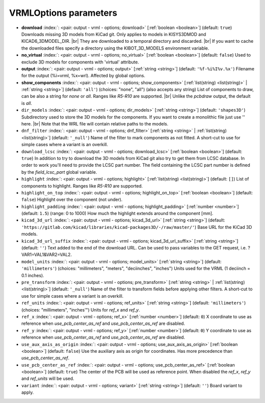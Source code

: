 .. _VRMLOptions:


VRMLOptions parameters
~~~~~~~~~~~~~~~~~~~~~~

-  **download** :index:`: <pair: output - vrml - options; download>` [:ref:`boolean <boolean>`] (default: ``true``) Downloads missing 3D models from KiCad git.
   Only applies to models in KISYS3DMOD and KICAD6_3DMODEL_DIR. |br|
   They are downloaded to a temporal directory and discarded. |br|
   If you want to cache the downloaded files specify a directory using the
   KIBOT_3D_MODELS environment variable.
-  **no_virtual** :index:`: <pair: output - vrml - options; no_virtual>` [:ref:`boolean <boolean>`] (default: ``false``) Used to exclude 3D models for components with 'virtual' attribute.
-  **output** :index:`: <pair: output - vrml - options; output>` [:ref:`string <string>`] (default: ``'%f-%i%I%v.%x'``) Filename for the output (%i=vrml, %x=wrl). Affected by global options.
-  **show_components** :index:`: <pair: output - vrml - options; show_components>` [:ref:`list(string) <list(string)>` | :ref:`string <string>`] (default: ``'all'``) (choices: "none", "all") (also accepts any string) List of components to draw, can be also a string for `none` or `all`.
   Ranges like *R5-R10* are supported. |br|
   Unlike the `pcbdraw` output, the default is `all`.

-  ``dir_models`` :index:`: <pair: output - vrml - options; dir_models>` [:ref:`string <string>`] (default: ``'shapes3D'``) Subdirectory used to store the 3D models for the components.
   If you want to create a monolithic file just use '' here. |br|
   Note that the WRL file will contain relative paths to the models.
-  ``dnf_filter`` :index:`: <pair: output - vrml - options; dnf_filter>` [:ref:`string <string>` | :ref:`list(string) <list(string)>`] (default: ``'_null'``) Name of the filter to mark components as not fitted.
   A short-cut to use for simple cases where a variant is an overkill.

-  ``download_lcsc`` :index:`: <pair: output - vrml - options; download_lcsc>` [:ref:`boolean <boolean>`] (default: ``true``) In addition to try to download the 3D models from KiCad git also try to get
   them from LCSC database. In order to work you'll need to provide the LCSC
   part number. The field containing the LCSC part number is defined by the
   `field_lcsc_part` global variable.
-  ``highlight`` :index:`: <pair: output - vrml - options; highlight>` [:ref:`list(string) <list(string)>`] (default: ``[]``) List of components to highlight. Ranges like *R5-R10* are supported.

-  ``highlight_on_top`` :index:`: <pair: output - vrml - options; highlight_on_top>` [:ref:`boolean <boolean>`] (default: ``false``) Highlight over the component (not under).
-  ``highlight_padding`` :index:`: <pair: output - vrml - options; highlight_padding>` [:ref:`number <number>`] (default: ``1.5``) (range: 0 to 1000) How much the highlight extends around the component [mm].
-  ``kicad_3d_url`` :index:`: <pair: output - vrml - options; kicad_3d_url>` [:ref:`string <string>`] (default: ``'https://gitlab.com/kicad/libraries/kicad-packages3D/-/raw/master/'``) Base URL for the KiCad 3D models.
-  ``kicad_3d_url_suffix`` :index:`: <pair: output - vrml - options; kicad_3d_url_suffix>` [:ref:`string <string>`] (default: ``''``) Text added to the end of the download URL.
   Can be used to pass variables to the GET request, i.e. ?VAR1=VAL1&VAR2=VAL2.
-  ``model_units`` :index:`: <pair: output - vrml - options; model_units>` [:ref:`string <string>`] (default: ``'millimeters'``) (choices: "millimeters", "meters", "deciinches", "inches") Units used for the VRML (1 deciinch = 0.1 inches).
-  ``pre_transform`` :index:`: <pair: output - vrml - options; pre_transform>` [:ref:`string <string>` | :ref:`list(string) <list(string)>`] (default: ``'_null'``) Name of the filter to transform fields before applying other filters.
   A short-cut to use for simple cases where a variant is an overkill.

-  ``ref_units`` :index:`: <pair: output - vrml - options; ref_units>` [:ref:`string <string>`] (default: ``'millimeters'``) (choices: "millimeters", "inches'") Units for `ref_x` and `ref_y`.
-  ``ref_x`` :index:`: <pair: output - vrml - options; ref_x>` [:ref:`number <number>`] (default: ``0``) X coordinate to use as reference when `use_pcb_center_as_ref` and `use_pcb_center_as_ref` are disabled.
-  ``ref_y`` :index:`: <pair: output - vrml - options; ref_y>` [:ref:`number <number>`] (default: ``0``) Y coordinate to use as reference when `use_pcb_center_as_ref` and `use_pcb_center_as_ref` are disabled.
-  ``use_aux_axis_as_origin`` :index:`: <pair: output - vrml - options; use_aux_axis_as_origin>` [:ref:`boolean <boolean>`] (default: ``false``) Use the auxiliary axis as origin for coordinates.
   Has more precedence than `use_pcb_center_as_ref`.
-  ``use_pcb_center_as_ref`` :index:`: <pair: output - vrml - options; use_pcb_center_as_ref>` [:ref:`boolean <boolean>`] (default: ``true``) The center of the PCB will be used as reference point.
   When disabled the `ref_x`, `ref_y` and `ref_units` will be used.
-  ``variant`` :index:`: <pair: output - vrml - options; variant>` [:ref:`string <string>`] (default: ``''``) Board variant to apply.

